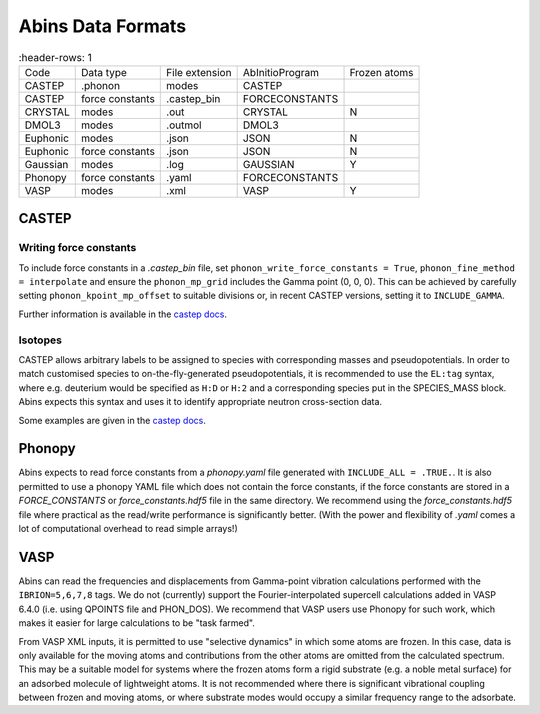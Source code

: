 .. _Abins Data Formats:

Abins Data Formats
==================

.. list-table::
   :header-rows: 1

  * - Code
    - Data type
    - File extension
    - AbInitioProgram
    - Frozen atoms
  * - CASTEP
    - .phonon
    - modes
    - CASTEP
    -
  * - CASTEP
    - force constants
    - .castep_bin
    - FORCECONSTANTS
    -
  * - CRYSTAL
    - modes
    - .out
    - CRYSTAL
    - N
  * - DMOL3
    - modes
    - .outmol
    - DMOL3
    -
  * - Euphonic
    - modes
    - .json
    - JSON
    - N
  * - Euphonic
    - force constants
    - .json
    - JSON
    - N
  * - Gaussian
    - modes
    - .log
    - GAUSSIAN
    - Y
  * - Phonopy
    - force constants
    - .yaml
    - FORCECONSTANTS
    -
  * - VASP
    - modes
    - .xml
    - VASP
    - Y

CASTEP
------

Writing force constants
~~~~~~~~~~~~~~~~~~~~~~~

To include force constants in a *.castep_bin* file,
set ``phonon_write_force_constants = True``, ``phonon_fine_method = interpolate``
and ensure the ``phonon_mp_grid`` includes the Gamma point (0, 0, 0).
This can be achieved by carefully setting ``phonon_kpoint_mp_offset`` to suitable divisions or,
in recent CASTEP versions, setting it to ``INCLUDE_GAMMA``.

Further information is available in the `castep docs <https://castep-docs.github.io/castep-docs/documentation/Phonons/Castep_Phonons/Running-phonon-calculations/#sec:interpolation-setup>`__.

Isotopes
~~~~~~~~

CASTEP allows arbitrary labels to be assigned to species with corresponding masses and pseudopotentials.
In order to match customised species to on-the-fly-generated pseudopotentials, it is recommended to use the ``EL:tag`` syntax, where e.g. deuterium would be specified as ``H:D`` or ``H:2`` and a corresponding species put in the SPECIES_MASS block.
Abins expects this syntax and uses it to identify appropriate neutron cross-section data.

Some examples are given in the `castep docs <https://castep-docs.github.io/castep-docs/documentation/Phonons/Castep_Phonons/Advanced-Topics/#sec:isotopes>`__.

Phonopy
-------

Abins expects to read force constants from a *phonopy.yaml* file generated with ``INCLUDE_ALL = .TRUE.``.
It is also permitted to use a phonopy YAML file which does not contain the force constants, if the force constants are stored in a *FORCE_CONSTANTS* or *force_constants.hdf5* file in the same directory.
We recommend using the *force_constants.hdf5* file where practical as the read/write performance is significantly better.
(With the power and flexibility of *.yaml* comes a lot of computational overhead to read simple arrays!)

VASP
----
Abins can read the frequencies and displacements from Gamma-point vibration calculations performed with the ``IBRION=5,6,7,8`` tags.
We do not (currently) support the Fourier-interpolated supercell calculations added in VASP 6.4.0 (i.e. using QPOINTS file and PHON_DOS).
We recommend that VASP users use Phonopy for such work, which makes it easier for large calculations to be "task farmed".

From VASP XML inputs, it is permitted to use "selective dynamics" in which some atoms are frozen.
In this case, data is only available for the moving atoms and contributions from the other atoms are omitted from the calculated spectrum.
This may be a suitable model for systems where the frozen atoms form a rigid substrate (e.g. a noble metal surface) for an adsorbed molecule of lightweight atoms.
It is not recommended where there is significant vibrational coupling between frozen and moving atoms, or where substrate modes would occupy a similar frequency range to the adsorbate.
